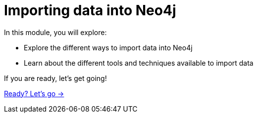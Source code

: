= Importing data into Neo4j
:order: 1

In this module, you will explore:

* Explore the different ways to import data into Neo4j
* Learn about the different tools and techniques available to import data


If you are ready, let's get going!

link:./1-getting-started/[Ready? Let's go →, role=btn]
